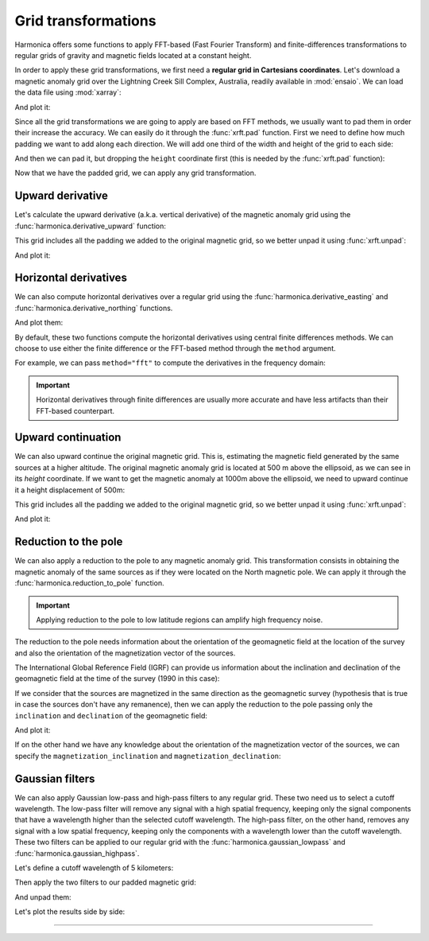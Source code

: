 .. _transformations:

Grid transformations
====================

Harmonica offers some functions to apply FFT-based (Fast Fourier Transform) and
finite-differences transformations to regular grids of gravity and magnetic
fields located at a constant height.

In order to apply these grid transformations, we first need a **regular grid in
Cartesians coordinates**.
Let's download a magnetic anomaly grid over the Lightning Creek Sill Complex,
Australia, readily available in :mod:`ensaio`.
We can load the data file using :mod:`xarray`:

.. jupyter-execute::

    import ensaio
    import xarray as xr

    fname = ensaio.fetch_lightning_creek_magnetic(version=1)
    magnetic_grid = xr.load_dataarray(fname)
    magnetic_grid

And plot it:

.. jupyter-execute::

    import matplotlib.pyplot as plt

    tmp = magnetic_grid.plot(cmap="seismic", center=0, add_colorbar=False)
    plt.gca().set_aspect("equal")
    plt.title("Magnetic anomaly grid")
    plt.gca().ticklabel_format(style="sci", scilimits=(0, 0))
    plt.colorbar(tmp, label="nT")
    plt.show()

.. seealso::

   In case we have a regular grid defined in geographic coordinates (longitude,
   latitude) we can project them to Cartesian coordinates using the
   :func:`verde.project_grid` function and a map projection like the ones
   available in :mod:`pyproj`.

Since all the grid transformations we are going to apply are based on FFT
methods, we usually want to pad them in order their increase the accuracy.
We can easily do it through the :func:`xrft.pad` function.
First we need to define how much padding we want to add along each direction.
We will add one third of the width and height of the grid to each side:

.. jupyter-execute::

    pad_width = {
        "easting": magnetic_grid.easting.size // 3,
        "northing": magnetic_grid.northing.size // 3,
    }

And then we can pad it, but dropping the ``height`` coordinate first (this is
needed by the :func:`xrft.pad` function):

.. jupyter-execute::

    import xrft

    magnetic_grid_no_height = magnetic_grid.drop_vars("height")
    magnetic_grid_padded = xrft.pad(magnetic_grid_no_height, pad_width)
    magnetic_grid_padded

.. jupyter-execute::

    tmp = magnetic_grid_padded.plot(cmap="seismic", center=0, add_colorbar=False)
    plt.gca().set_aspect("equal")
    plt.title("Padded magnetic anomaly grid")
    plt.gca().ticklabel_format(style="sci", scilimits=(0, 0))
    plt.colorbar(tmp, label="nT")
    plt.show()

Now that we have the padded grid, we can apply any grid transformation.


Upward derivative
-----------------

Let's calculate the upward derivative (a.k.a. vertical derivative) of the
magnetic anomaly grid using the :func:`harmonica.derivative_upward` function:

.. jupyter-execute::

    import harmonica as hm

    deriv_upward = hm.derivative_upward(magnetic_grid_padded)
    deriv_upward

This grid includes all the padding we added to the original magnetic grid, so
we better unpad it using :func:`xrft.unpad`:

.. jupyter-execute::

    deriv_upward = xrft.unpad(deriv_upward, pad_width)
    deriv_upward

And plot it:

.. jupyter-execute::

    tmp = deriv_upward.plot(cmap="seismic", center=0, add_colorbar=False)
    plt.gca().set_aspect("equal")
    plt.title("Upward derivative of the magnetic anomaly")
    plt.gca().ticklabel_format(style="sci", scilimits=(0, 0))
    plt.colorbar(tmp, label="nT/m")
    plt.show()


Horizontal derivatives
----------------------

We can also compute horizontal derivatives over a regular grid using the
:func:`harmonica.derivative_easting` and :func:`harmonica.derivative_northing`
functions.

.. jupyter-execute::

    deriv_easting = hm.derivative_easting(magnetic_grid)
    deriv_easting

.. jupyter-execute::

    deriv_northing = hm.derivative_northing(magnetic_grid)
    deriv_northing

And plot them:

.. jupyter-execute::

    fig, (ax1, ax2) = plt.subplots(
        nrows=1, ncols=2, sharey=True, figsize=(12, 8)
    )

    cbar_kwargs=dict(
        label="nT/m", orientation="horizontal", shrink=0.8, pad=0.08, aspect=42
    )
    kwargs = dict(center=0, cmap="seismic", cbar_kwargs=cbar_kwargs)

    tmp = deriv_easting.plot(ax=ax1, **kwargs)
    tmp = deriv_northing.plot(ax=ax2, **kwargs)

    ax1.set_title("Easting derivative of the magnetic anomaly")
    ax2.set_title("Northing derivative of the magnetic anomaly")
    for ax in (ax1, ax2):
        ax.set_aspect("equal")
        ax.ticklabel_format(style="sci", scilimits=(0, 0))
    plt.show()

By default, these two functions compute the horizontal derivatives using
central finite differences methods. We can choose to use either the finite
difference or the FFT-based method through the ``method`` argument.

For example, we can pass ``method="fft"`` to compute the derivatives in the
frequency domain:

.. jupyter-execute::

    deriv_easting = hm.derivative_easting(magnetic_grid_padded, method="fft")
    deriv_easting = xrft.unpad(deriv_easting, pad_width)
    deriv_easting

.. jupyter-execute::

    deriv_northing = hm.derivative_northing(magnetic_grid_padded, method="fft")
    deriv_northing = xrft.unpad(deriv_northing, pad_width)
    deriv_northing

.. jupyter-execute::

    fig, (ax1, ax2) = plt.subplots(
        nrows=1, ncols=2, sharey=True, figsize=(12, 8)
    )

    cbar_kwargs=dict(
        label="nT/m", orientation="horizontal", shrink=0.8, pad=0.08, aspect=42
    )
    kwargs = dict(center=0, cmap="seismic", cbar_kwargs=cbar_kwargs)

    tmp = deriv_easting.plot(ax=ax1, **kwargs)
    tmp = deriv_northing.plot(ax=ax2, **kwargs)

    ax1.set_title("Easting derivative of the magnetic anomaly")
    ax2.set_title("Northing derivative of the magnetic anomaly")
    for ax in (ax1, ax2):
        ax.set_aspect("equal")
        ax.ticklabel_format(style="sci", scilimits=(0, 0))
    plt.show()


.. important::

    Horizontal derivatives through finite differences are usually more accurate
    and have less artifacts than their FFT-based counterpart.



Upward continuation
-------------------

We can also upward continue the original magnetic grid.
This is, estimating the magnetic field generated by the same sources at
a higher altitude.
The original magnetic anomaly grid is located at 500 m above the ellipsoid, as
we can see in its `height` coordinate.
If we want to get the magnetic anomaly at 1000m above the ellipsoid, we need
to upward continue it a height displacement of 500m:

.. jupyter-execute::

    upward_continued = hm.upward_continuation(
        magnetic_grid_padded, height_displacement=500
    )

This grid includes all the padding we added to the original magnetic grid, so
we better unpad it using :func:`xrft.unpad`:

.. jupyter-execute::

    upward_continued = xrft.unpad(upward_continued, pad_width)
    upward_continued

And plot it:

.. jupyter-execute::

    tmp = upward_continued.plot(cmap="seismic", center=0, add_colorbar=False)
    plt.gca().set_aspect("equal")
    plt.title("Upward continued magnetic anomaly to 1000m")
    plt.gca().ticklabel_format(style="sci", scilimits=(0, 0))
    plt.colorbar(tmp, label="nT")
    plt.show()


Reduction to the pole
---------------------

We can also apply a reduction to the pole to any magnetic anomaly grid.
This transformation consists in obtaining the magnetic anomaly of the same
sources as if they were located on the North magnetic pole.
We can apply it through the :func:`harmonica.reduction_to_pole` function.

.. important::

   Applying reduction to the pole to low latitude regions can amplify high
   frequency noise.

The reduction to the pole needs information about the orientation of the
geomagnetic field at the location of the survey and also the orientation of the
magnetization vector of the sources.

The International Global Reference Field (IGRF) can provide us information
about the inclination and declination of the geomagnetic field at the time of
the survey (1990 in this case):

.. jupyter-execute::

    inclination, declination = -52.98, 6.51

If we consider that the sources are magnetized in the same direction as the
geomagnetic survey (hypothesis that is true in case the sources don't have any
remanence), then we can apply the reduction to the pole passing only the
``inclination`` and ``declination`` of the geomagnetic field:

.. jupyter-execute::

    rtp_grid = hm.reduction_to_pole(
        magnetic_grid_padded, inclination=inclination, declination=declination
    )

    # Unpad the reduced to the pole grid
    rtp_grid = xrft.unpad(rtp_grid, pad_width)
    rtp_grid

And plot it:

.. jupyter-execute::

    tmp = rtp_grid.plot(cmap="seismic", center=0, add_colorbar=False)
    plt.gca().set_aspect("equal")
    plt.title("Magnetic anomaly reduced to the pole")
    plt.gca().ticklabel_format(style="sci", scilimits=(0, 0))
    plt.colorbar(tmp, label="nT")
    plt.show()

If on the other hand we have any knowledge about the orientation of the
magnetization vector of the sources, we can specify the
``magnetization_inclination`` and ``magnetization_declination``:

.. jupyter-execute::

    mag_inclination, mag_declination = -25, 21

    tmp = rtp_grid = hm.reduction_to_pole(
        magnetic_grid_padded,
        inclination=inclination,
        declination=declination,
        magnetization_inclination=mag_inclination,
        magnetization_declination=mag_declination,
    )

    # Unpad the reduced to the pole grid
    rtp_grid = xrft.unpad(rtp_grid, pad_width)
    rtp_grid

.. jupyter-execute::

    tmp = rtp_grid.plot(cmap="seismic", center=0, add_colorbar=False)
    plt.gca().set_aspect("equal")
    plt.title("Reduced to the pole with remanence")
    plt.gca().ticklabel_format(style="sci", scilimits=(0, 0))
    plt.colorbar(tmp, label="nT")
    plt.show()


Gaussian filters
-----------------

We can also apply Gaussian low-pass and high-pass filters to any regular grid.
These two need us to select a cutoff wavelength.
The low-pass filter will remove any signal with a high spatial frequency,
keeping only the signal components that have a wavelength higher than the
selected cutoff wavelength.
The high-pass filter, on the other hand, removes any signal with a low spatial
frequency, keeping only the components with a wavelength lower than the cutoff
wavelength.
These two filters can be applied to our regular grid with the
:func:`harmonica.gaussian_lowpass` and :func:`harmonica.gaussian_highpass`.

Let's define a cutoff wavelength of 5 kilometers:

.. jupyter-execute::

    cutoff_wavelength = 5e3

Then apply the two filters to our padded magnetic grid:

.. jupyter-execute::

    magnetic_low_freqs = hm.gaussian_lowpass(
        magnetic_grid_padded, wavelength=cutoff_wavelength
    )
    magnetic_high_freqs = hm.gaussian_highpass(
        magnetic_grid_padded, wavelength=cutoff_wavelength
    )

And unpad them:

.. jupyter-execute::

    magnetic_low_freqs = xrft.unpad(magnetic_low_freqs, pad_width)
    magnetic_high_freqs = xrft.unpad(magnetic_high_freqs, pad_width)

.. jupyter-execute::

    magnetic_low_freqs

.. jupyter-execute::

    magnetic_high_freqs

Let's plot the results side by side:

.. jupyter-execute::

    import verde as vd

    fig, (ax1, ax2) = plt.subplots(
        nrows=1, ncols=2, sharey=True, figsize=(12, 8)
    )

    maxabs = vd.maxabs(magnetic_low_freqs, magnetic_high_freqs)
    kwargs = dict(cmap="seismic", vmin=-maxabs, vmax=maxabs, add_colorbar=False)

    tmp = magnetic_low_freqs.plot(ax=ax1, **kwargs)
    tmp = magnetic_high_freqs.plot(ax=ax2, **kwargs)

    ax1.set_title("Magnetic anomaly after low-pass filter")
    ax2.set_title("Magnetic anomaly after high-pass filter")
    for ax in (ax1, ax2):
        ax.set_aspect("equal")
        ax.ticklabel_format(style="sci", scilimits=(0, 0))

    plt.colorbar(
        tmp,
        ax=[ax1, ax2],
        label="nT",
        orientation="horizontal",
        aspect=42,
        shrink=0.8,
        pad=0.08,
    )
    plt.show()

----

.. grid:: 2

    .. grid-item-card:: :jupyter-download-script:`Download Python script <transformations>`
        :text-align: center

    .. grid-item-card:: :jupyter-download-nb:`Download Jupyter notebook <transformations>`
        :text-align: center
